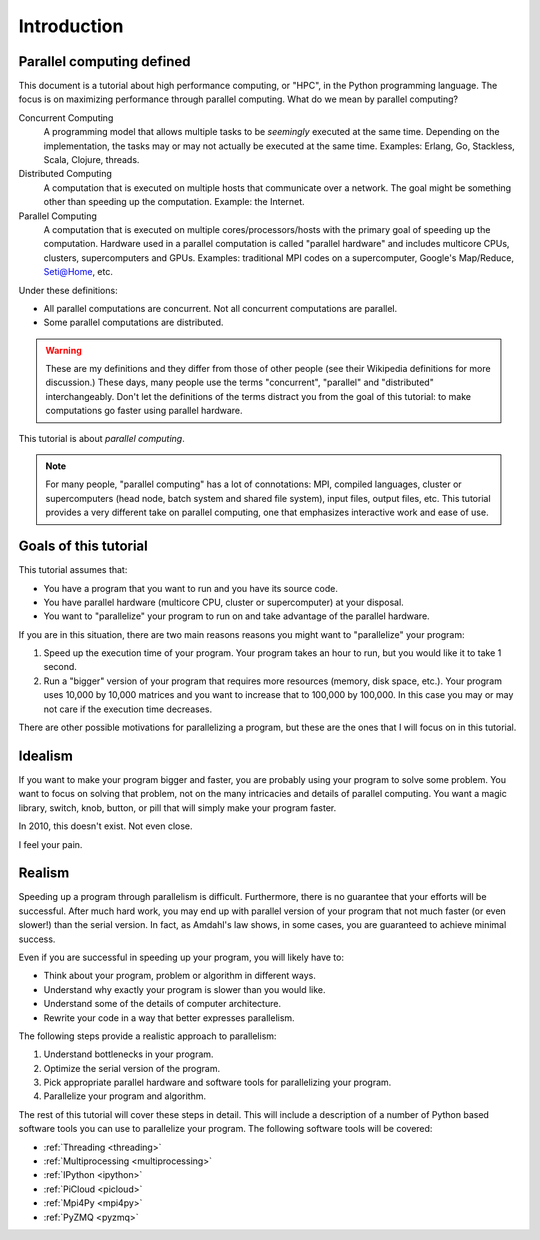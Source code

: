 .. _intro:

============
Introduction
============

Parallel computing defined
==========================

This document is a tutorial about high performance computing, or "HPC", in the
Python programming language. The focus is on maximizing performance through 
parallel computing. What do we mean by parallel computing?

Concurrent Computing
    A programming model that allows multiple tasks to be *seemingly* executed
    at the same time. Depending on the implementation, the tasks may or may 
    not actually be executed at the same time. Examples: Erlang, Go, 
    Stackless, Scala, Clojure, threads.

Distributed Computing
    A computation that is executed on multiple hosts that communicate over a
    network. The goal might be something other than speeding up the 
    computation. Example: the Internet.

Parallel Computing
    A computation that is executed on multiple cores/processors/hosts with
    the primary goal of speeding up the computation. Hardware used in a 
    parallel computation is called "parallel hardware" and includes 
    multicore CPUs, clusters, supercomputers and GPUs. Examples: traditional
    MPI codes on a supercomputer, Google's Map/Reduce, Seti@Home, etc.

Under these definitions:

* All parallel computations are concurrent. Not all concurrent computations
  are parallel.
* Some parallel computations are distributed.

.. warning::
    These are my definitions and they differ from those of other people (see
    their Wikipedia definitions for more discussion.) These days, many people
    use the terms  "concurrent", "parallel" and "distributed" interchangeably. 
    Don't let the definitions of the terms distract you from the goal of this 
    tutorial: to make computations go faster using parallel hardware.

This tutorial is about *parallel computing*.

.. note::
    For many people, "parallel computing" has a lot of connotations: MPI,
    compiled languages, cluster or supercomputers (head node, batch
    system and shared file system), input files, output files, etc. This
    tutorial provides a very different take on parallel computing, one that
    emphasizes interactive work and ease of use.

Goals of this tutorial
======================

This tutorial assumes that:

* You have a program that you want to run and you have its source code.
* You have parallel hardware (multicore CPU, cluster or supercomputer) at 
  your disposal.
* You want to "parallelize" your program to run on and take advantage of 
  the parallel hardware.

If you are in this situation, there are two main reasons reasons you might
want to "parallelize" your program:

1. Speed up the execution time of your program. Your program takes an hour
   to run, but you would like it to take 1 second.
2. Run a "bigger" version of your program that requires more resources 
   (memory, disk space, etc.). Your program uses 10,000 by 10,000 matrices
   and you want to increase that to 100,000 by 100,000. In this case you
   may or may not care if the execution time decreases.

There are other possible motivations for parallelizing a program, but these
are the ones that I will focus on in this tutorial.

Idealism
========

If you want to make your program bigger and faster, you are probably using
your program to solve some problem. You want to focus on solving that problem,
not on the many intricacies and details of parallel computing. You want a
magic library, switch, knob, button, or pill that will simply make your
program faster.

In 2010, this doesn't exist. Not even close.

I feel your pain.

Realism
=======

Speeding up a program through parallelism is difficult. Furthermore, there
is no guarantee that your efforts will be successful. After much hard work,
you may end up with parallel version of your program that not much faster
(or even slower!) than the serial version. In fact, as Amdahl's law
shows, in some cases, you are guaranteed to achieve minimal success.

Even if you are successful in speeding up your program, you will likely
have to:

* Think about your program, problem or algorithm in different ways.
* Understand why exactly your program is slower than you would like.
* Understand some of the details of computer architecture.
* Rewrite your code in a way that better expresses parallelism.

The following steps provide a realistic approach to parallelism:

1. Understand bottlenecks in your program.
2. Optimize the serial version of the program.
3. Pick appropriate parallel hardware and software tools for parallelizing
   your program.
4. Parallelize your program and algorithm.

The rest of this tutorial will cover these steps in detail. This will include
a description of a number of Python based software tools you can use to 
parallelize your program. The following software tools will be covered:

* :ref:`Threading <threading>`
* :ref:`Multiprocessing <multiprocessing>`
* :ref:`IPython <ipython>`
* :ref:`PiCloud <picloud>`
* :ref:`Mpi4Py <mpi4py>`
* :ref:`PyZMQ <pyzmq>`
